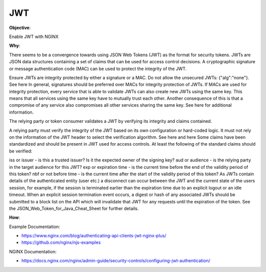 JWT
===

**Objective**: 

Enable JWT with NGINX 

**Why**: 

There seems to be a convergence towards using JSON Web Tokens (JWT) as the format for security tokens. JWTs are JSON data structures containing a set of claims that can be used for access control decisions. A cryptographic signature or message authentication code (MAC) can be used to protect the integrity of the JWT.

Ensure JWTs are integrity protected by either a signature or a MAC. Do not allow the unsecured JWTs: {"alg":"none"}.
See here
In general, signatures should be preferred over MACs for integrity protection of JWTs.
If MACs are used for integrity protection, every service that is able to validate JWTs can also create new JWTs using the same key. This means that all services using the same key have to mutually trust each other. Another consequence of this is that a compromise of any service also compromises all other services sharing the same key. See here for additional information.

The relying party or token consumer validates a JWT by verifying its integrity and claims contained.

A relying party must verify the integrity of the JWT based on its own configuration or hard-coded logic. It must not rely on the information of the JWT header to select the verification algorithm. See here and here
Some claims have been standardized and should be present in JWT used for access controls. At least the following of the standard claims should be verified:

iss or issuer - is this a trusted issuer? Is it the expected owner of the signing key?
aud or audience - is the relying party in the target audience for this JWT?
exp or expiration time - is the current time before the end of the validity period of this token?
nbf or not before time - is the current time after the start of the validity period of this token?
As JWTs contain details of the authenticated entity (user etc.) a disconnect can occur between the JWT and the current state of the users session, for example, if the session is terminated earlier than the expiration time due to an explicit logout or an idle timeout. When an explicit session termination event occurs, a digest or hash of any associated JWTs should be submitted to a block list on the API which will invalidate that JWT for any requests until the expiration of the token. See the JSON_Web_Token_for_Java_Cheat_Sheet for further details.

**How**:

Example Documentation:

- https://www.nginx.com/blog/authenticating-api-clients-jwt-nginx-plus/
- https://github.com/nginx/njs-examples

NGINX Documentation:

- https://docs.nginx.com/nginx/admin-guide/security-controls/configuring-jwt-authentication/
